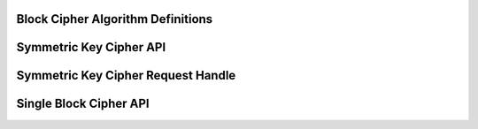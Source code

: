 Block Cipher Algorithm Definitions
----------------------------------

.. kernel-doc:: include/linux/crypto.h
   :doc: Block Cipher Algorithm Definitions

.. kernel-doc:: include/linux/crypto.h
   :functions: crypto_alg cipher_alg

Symmetric Key Cipher API
------------------------

.. kernel-doc:: include/crypto/skcipher.h
   :doc: Symmetric Key Cipher API

.. kernel-doc:: include/crypto/skcipher.h
   :functions: crypto_alloc_skcipher crypto_free_skcipher crypto_has_skcipher crypto_skcipher_ivsize crypto_skcipher_blocksize crypto_skcipher_setkey crypto_skcipher_reqtfm crypto_skcipher_encrypt crypto_skcipher_decrypt

Symmetric Key Cipher Request Handle
-----------------------------------

.. kernel-doc:: include/crypto/skcipher.h
   :doc: Symmetric Key Cipher Request Handle

.. kernel-doc:: include/crypto/skcipher.h
   :functions: crypto_skcipher_reqsize skcipher_request_set_tfm skcipher_request_alloc skcipher_request_free skcipher_request_set_callback skcipher_request_set_crypt

Single Block Cipher API
-----------------------

.. kernel-doc:: include/linux/crypto.h
   :doc: Single Block Cipher API

.. kernel-doc:: include/linux/crypto.h
   :functions: crypto_alloc_cipher crypto_free_cipher crypto_has_cipher crypto_cipher_blocksize crypto_cipher_setkey crypto_cipher_encrypt_one crypto_cipher_decrypt_one
